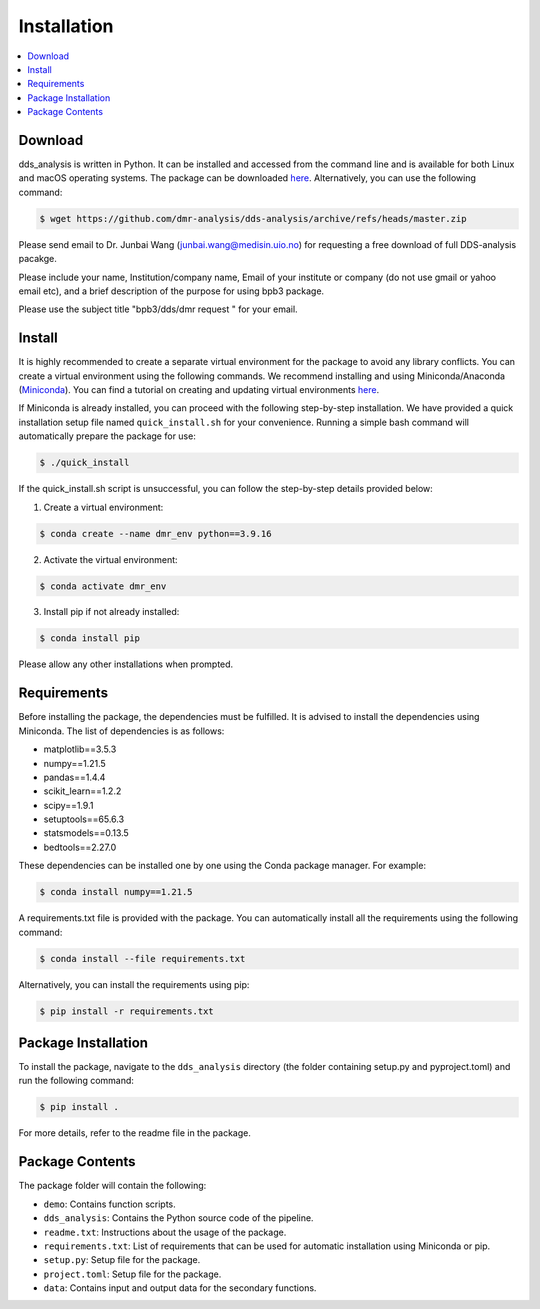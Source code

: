 
Installation
============


.. contents::
    :local:


Download
--------

dds_analysis is written in Python. It can be installed and accessed from the command line and is available for both Linux and macOS operating systems. The package can be downloaded `here <https://github.com/dmr-analysis/dds-analysis/archive/refs/heads/master.zip>`__. Alternatively, you can use the following command:

.. code-block:: bash

   $ wget https://github.com/dmr-analysis/dds-analysis/archive/refs/heads/master.zip


Please send email to Dr. Junbai Wang (junbai.wang@medisin.uio.no) for requesting a free download of full DDS-analysis pacakge.

Please include your name, Institution/company name, Email of your institute or company (do not use gmail or yahoo email etc), and a brief description of the purpose for using bpb3 package.

Please use the subject title "bpb3/dds/dmr request "  for your email.


Install
-------

It is highly recommended to create a separate virtual environment for the package to avoid any library conflicts. You can create a virtual environment using the following commands. We recommend installing and using Miniconda/Anaconda (`Miniconda <https://docs.conda.io/en/latest/miniconda.html>`_). You can find a tutorial on creating and updating virtual environments `here <https://conda.io/projects/conda/en/latest/user-guide/tasks/manage-environments.html>`_.

If Miniconda is already installed, you can proceed with the following step-by-step installation. We have provided a quick installation setup file named ``quick_install.sh`` for your convenience. Running a simple bash command will automatically prepare the package for use:

.. code-block:: bash

   $ ./quick_install

If the quick_install.sh script is unsuccessful, you can follow the step-by-step details provided below:

1. Create a virtual environment:

.. code-block:: bash

   $ conda create --name dmr_env python==3.9.16

2. Activate the virtual environment:

.. code-block:: bash

   $ conda activate dmr_env

3. Install pip if not already installed:

.. code-block:: bash

   $ conda install pip


Please allow any other installations when prompted.

Requirements
------------

Before installing the package, the dependencies must be fulfilled. It is advised to install the dependencies using Miniconda. The list of dependencies is as follows:

- matplotlib==3.5.3
- numpy==1.21.5
- pandas==1.4.4
- scikit_learn==1.2.2
- scipy==1.9.1
- setuptools==65.6.3
- statsmodels==0.13.5
- bedtools==2.27.0

These dependencies can be installed one by one using the Conda package manager. For example:

.. code-block:: bash

   $ conda install numpy==1.21.5

A requirements.txt file is provided with the package. You can automatically install all the requirements using the following command:

.. code-block:: bash

   $ conda install --file requirements.txt

Alternatively, you can install the requirements using pip:

.. code-block:: bash

   $ pip install -r requirements.txt

Package Installation
--------------------

To install the package, navigate to the ``dds_analysis`` directory (the folder containing setup.py and pyproject.toml) and run the following command:

.. code-block:: bash

   $ pip install .

For more details, refer to the readme file in the package.

Package Contents
----------------

The package folder will contain the following:

- ``demo``: Contains function scripts.
- ``dds_analysis``: Contains the Python source code of the pipeline.
- ``readme.txt``: Instructions about the usage of the package.
- ``requirements.txt``: List of requirements that can be used for automatic installation using Miniconda or pip.
- ``setup.py``: Setup file for the package.
- ``project.toml``: Setup file for the package.
- ``data``: Contains input and output data for the secondary functions.
